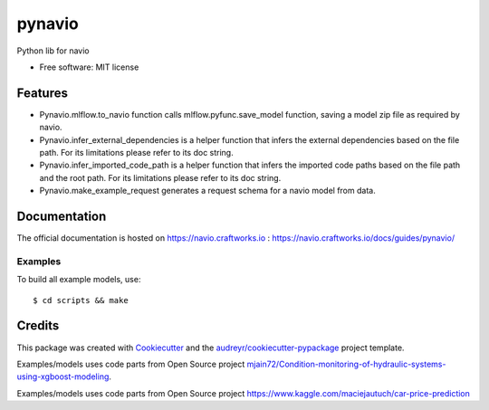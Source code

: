 =======
pynavio
=======


.. image:: https://img.shields.io/pypi/v/pynavio.svg
        :target: https://pypi.python.org/pypi/pynavio

Python lib for navio

* Free software: MIT license


Features
--------

* Pynavio.mlflow.to_navio function calls mlflow.pyfunc.save_model function, saving a model zip file as required by navio.
* Pynavio.infer_external_dependencies is a helper function that infers the external dependencies based on the file path. For its limitations please refer to its doc string.
* Pynavio.infer_imported_code_path is a helper function that  infers the imported code paths based on the file path and the root path. For its limitations please refer to its doc string.
* Pynavio.make_example_request generates a request schema for a navio model from data.

Documentation
--------
The official documentation is hosted on https://navio.craftworks.io : https://navio.craftworks.io/docs/guides/pynavio/


Examples
==========

To build all example models, use::

    $ cd scripts && make


Credits
-------

This package was created with Cookiecutter_ and the `audreyr/cookiecutter-pypackage`_ project template.

.. _Cookiecutter: https://github.com/audreyr/cookiecutter
.. _`audreyr/cookiecutter-pypackage`: https://github.com/audreyr/cookiecutter-pypackage

Examples/models uses code parts from Open Source project `mjain72/Condition-monitoring-of-hydraulic-systems-using-xgboost-modeling`_.

.. _`mjain72/Condition-monitoring-of-hydraulic-systems-using-xgboost-modeling`: https://github.com/mjain72/Condition-monitoring-of-hydraulic-systems-using-xgboost-modeling

Examples/models uses code parts from Open Source project `https://www.kaggle.com/maciejautuch/car-price-prediction`_

.. _`https://www.kaggle.com/maciejautuch/car-price-prediction`: https://www.kaggle.com/maciejautuch/car-price-prediction


